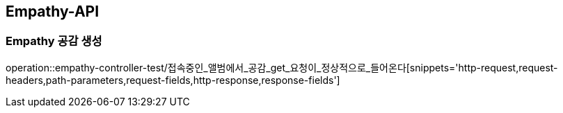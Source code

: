 [[Empathy-API]]
== Empathy-API

[[Empathy-공감-생성]]
=== Empathy 공감 생성
operation::empathy-controller-test/접속중인_앨범에서_공감_get_요청이_정상적으로_들어온다[snippets='http-request,request-headers,path-parameters,request-fields,http-response,response-fields']